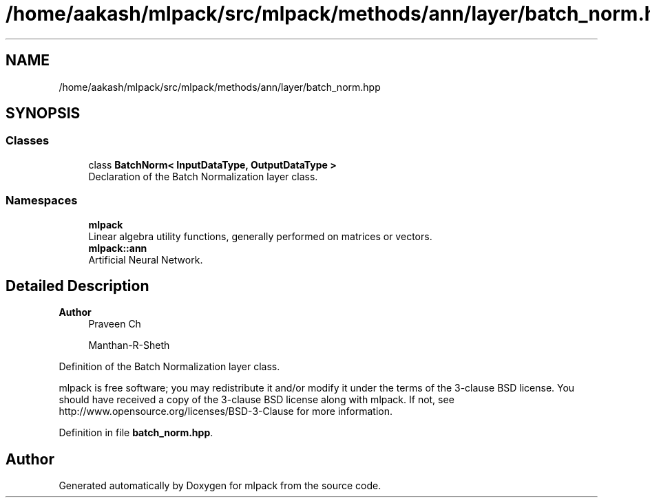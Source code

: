 .TH "/home/aakash/mlpack/src/mlpack/methods/ann/layer/batch_norm.hpp" 3 "Sun Jun 20 2021" "Version 3.4.2" "mlpack" \" -*- nroff -*-
.ad l
.nh
.SH NAME
/home/aakash/mlpack/src/mlpack/methods/ann/layer/batch_norm.hpp
.SH SYNOPSIS
.br
.PP
.SS "Classes"

.in +1c
.ti -1c
.RI "class \fBBatchNorm< InputDataType, OutputDataType >\fP"
.br
.RI "Declaration of the Batch Normalization layer class\&. "
.in -1c
.SS "Namespaces"

.in +1c
.ti -1c
.RI " \fBmlpack\fP"
.br
.RI "Linear algebra utility functions, generally performed on matrices or vectors\&. "
.ti -1c
.RI " \fBmlpack::ann\fP"
.br
.RI "Artificial Neural Network\&. "
.in -1c
.SH "Detailed Description"
.PP 

.PP
\fBAuthor\fP
.RS 4
Praveen Ch 
.PP
Manthan-R-Sheth
.RE
.PP
Definition of the Batch Normalization layer class\&.
.PP
mlpack is free software; you may redistribute it and/or modify it under the terms of the 3-clause BSD license\&. You should have received a copy of the 3-clause BSD license along with mlpack\&. If not, see http://www.opensource.org/licenses/BSD-3-Clause for more information\&. 
.PP
Definition in file \fBbatch_norm\&.hpp\fP\&.
.SH "Author"
.PP 
Generated automatically by Doxygen for mlpack from the source code\&.

